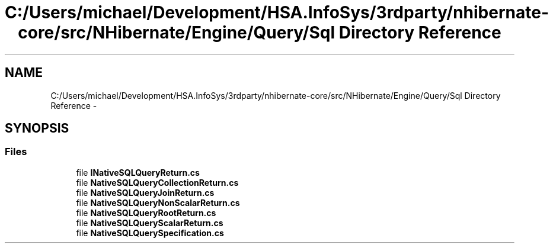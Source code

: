 .TH "C:/Users/michael/Development/HSA.InfoSys/3rdparty/nhibernate-core/src/NHibernate/Engine/Query/Sql Directory Reference" 3 "Fri Jul 5 2013" "Version 1.0" "HSA.InfoSys" \" -*- nroff -*-
.ad l
.nh
.SH NAME
C:/Users/michael/Development/HSA.InfoSys/3rdparty/nhibernate-core/src/NHibernate/Engine/Query/Sql Directory Reference \- 
.SH SYNOPSIS
.br
.PP
.SS "Files"

.in +1c
.ti -1c
.RI "file \fBINativeSQLQueryReturn\&.cs\fP"
.br
.ti -1c
.RI "file \fBNativeSQLQueryCollectionReturn\&.cs\fP"
.br
.ti -1c
.RI "file \fBNativeSQLQueryJoinReturn\&.cs\fP"
.br
.ti -1c
.RI "file \fBNativeSQLQueryNonScalarReturn\&.cs\fP"
.br
.ti -1c
.RI "file \fBNativeSQLQueryRootReturn\&.cs\fP"
.br
.ti -1c
.RI "file \fBNativeSQLQueryScalarReturn\&.cs\fP"
.br
.ti -1c
.RI "file \fBNativeSQLQuerySpecification\&.cs\fP"
.br
.in -1c

